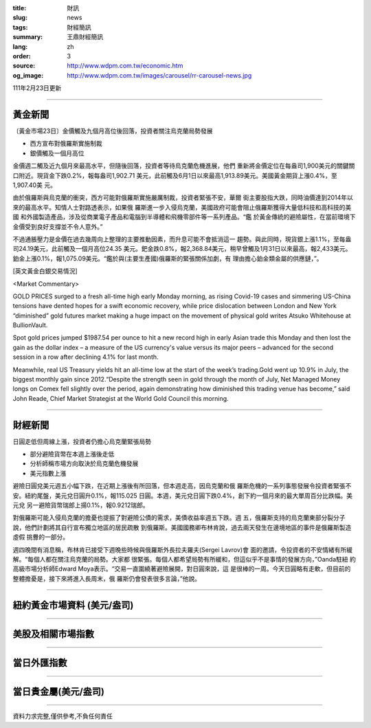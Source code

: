 :title: 財訊
:slug: news
:tags: 財經簡訊
:summary: 王鼎財經簡訊
:lang: zh
:order: 3
:source: http://www.wdpm.com.tw/economic.htm
:og_image: http://www.wdpm.com.tw/images/carousel/rr-carousel-news.jpg

111年2月23日更新

----

黃金新聞
++++++++

〔黃金市場23日〕金價觸及九個月高位後回落，投資者關注烏克蘭局勢發展

* 西方宣布對俄羅斯實施制裁
* 銀價觸及一個月高位

金價週二觸及近九個月來最高水平，但隨後回落，投資者等待烏克蘭危機進展，他們
重新將金價定位在每盎司1,900美元的關鍵關口附近。現貨金下跌0.2%，報每盎司1,902.71
美元，此前觸及6月1日以來最高1,913.89美元。美國黃金期貨上漲0.4%，至1,907.40美
元。

由於俄羅斯與烏克蘭的衝突，西方可能對俄羅斯實施嚴厲制裁，投資者緊張不安，華爾
街主要股指大跌，同時油價達到2014年以來的最高水平。知情人士對路透表示，如果俄
羅斯進一步入侵烏克蘭，美國政府可能會阻止俄羅斯獲得大量低科技和高科技的美國
和外國製造產品，涉及從商業電子產品和電腦到半導體和飛機零部件等一系列產品。“鑑
於黃金傳統的避險屬性，在當前環境下金價受到良好支撐並不令人意外。”

不過通脹壓力是金價在過去幾周向上整理的主要推動因素，而升息可能不會抵消這一
趨勢。與此同時，現貨銀上漲1.1%，至每盎司24.19美元，此前觸及一個月高位24.35
美元。鈀金跌0.8%，報2,368.84美元，稍早曾觸及1月31日以來最高，報2,433美元。
鉑金上漲0.1%，報1,075.09美元。“鑑於與(主要生產國)俄羅斯的緊張關係加劇，有
理由擔心鉑金類金屬的供應鏈，”。





[英文黃金白銀交易情況]

<Market Commentary>

GOLD PRICES surged to a fresh all-time high early Monday morning, as 
rising Covid-19 cases and simmering US-China tensions have dented hopes 
for a swift economic recovery, while price dislocation between London and 
New York “diminished” gold futures market making a huge impact on the 
movement of physical gold writes Atsuko Whitehouse at BullionVault.
 
Spot gold prices jumped $1987.54 per ounce to hit a new record high in 
early Asian trade this Monday and then lost the gain as the dollar 
index – a measure of the US currency's value versus its major 
peers – advanced for the second session in a row after declining 4.1% 
for last month.
 
Meanwhile, real US Treasury yields hit an all-time low at the start of 
the week’s trading.Gold went up 10.9% in July, the biggest monthly gain 
since 2012.“Despite the strength seen in gold through the month of July, 
Net Managed Money longs on Comex fell slightly over the period, again 
demonstrating how diminished this trading venue has become,” said John 
Reade, Chief Market Strategist at the World Gold Council this morning.

----

財經新聞
++++++++
日圓走低但周線上漲，投資者仍擔心烏克蘭緊張局勢

* 部分避險貨幣在本週上漲後走低
* 分析師稱市場方向取決於烏克蘭危機發展
* 美元指數上漲

避險日圓兌美元週五小幅下跌，在近期上漲後有所回落，但本週走高，因烏克蘭和俄
羅斯危機的一系列事態發展令投資者緊張不安。紐約尾盤，美元兌日圓升0.1%，報115.025
日圓。本週，美元兌日圓下跌0.4%，創下約一個月來的最大單周百分比跌幅。美元兌
另一避險貨幣瑞郎上揚0.1%，報0.9212瑞郎。

對俄羅斯可能入侵烏克蘭的擔憂也提振了對避險公債的需求，美債收益率週五下跌。週
五，俄羅斯支持的烏克蘭東部分裂分子說，他們計劃將其自行宣布獨立地區的居民疏散
到俄羅斯。美國國務卿布林肯說，過去兩天發生在邊境地區的事件是俄羅斯製造虛假
挑釁的一部分。

週四晚間有消息稱，布林肯已接受下週晚些時候與俄羅斯外長拉夫羅夫(Sergei Lavrov)會
面的邀請，令投資者的不安情緒有所緩解。“每個人都在關注烏克蘭的局勢。大家都
很緊張。每個人都希望局勢有所緩和，但這似乎不是事情的發展方向，”Oanda駐紐
約高級市場分析師Edward Moya表示。“交易一直圍繞著避險展開，對日圓來說，這
是很棒的一周。今天日圓略有走軟，但目前的整體擔憂是，接下來將進入長周末，俄
羅斯仍會發表很多言論，”他說。


         

----

紐約黃金市場資料 (美元/盎司)
++++++++++++++++++++++++++++

.. raw:: html

  <A HREF="http://www.kitco.com/connecting.html">
  <IMG SRC="http://www.kitconet.com/images/quotes_4b2.gif" BORDER="0" ALT="[Most Recent Quotes from www.kitco.com]">
  </A>

----

美股及相關市場指數
++++++++++++++++++

.. raw:: html

  <!-- TradingView Widget BEGIN -->
  <div class="tradingview-widget-container">
    <div class="tradingview-widget-container__widget"></div>
    <div class="tradingview-widget-copyright"><a href="https://tw.tradingview.com/markets/indices/" rel="noopener" target="_blank"><span class="blue-text">指數行情</span></a>由TradingView提供</div>
    <script type="text/javascript" src="https://s3.tradingview.com/external-embedding/embed-widget-market-quotes.js" async>
    {
    "title": "指數",
    "width": 770,
    "height": 450,
    "locale": "zh_TW",
    "symbolsGroups": [
      {
        "name": "美國和加拿大",
        "symbols": [
          {
            "name": "FOREXCOM:SPXUSD",
            "displayName": "標準普爾500"
          },
          {
            "name": "FOREXCOM:NSXUSD",
            "displayName": "納斯達克100指數"
          },
          {
            "name": "CME_MINI:ES1!",
            "displayName": "E-迷你 標普指數期貨"
          },
          {
            "name": "INDEX:DXY",
            "displayName": "美元指數"
          },
          {
            "name": "FOREXCOM:DJI",
            "displayName": "道瓊斯 30"
          }
        ]
      },
      {
        "name": "歐洲",
        "symbols": [
          {
            "name": "INDEX:SX5E",
            "displayName": "歐元藍籌50"
          },
          {
            "name": "FOREXCOM:UKXGBP",
            "displayName": "富時100"
          },
          {
            "name": "INDEX:DEU30",
            "displayName": "德國DAX指數"
          },
          {
            "name": "INDEX:CAC40",
            "displayName": "法國 CAC 40 指數"
          },
          {
            "name": "INDEX:SMI"
          }
        ]
      },
      {
        "name": "亞太",
        "symbols": [
          {
            "name": "INDEX:NKY",
            "displayName": "日經225"
          },
          {
            "name": "INDEX:HSI",
            "displayName": "恆生"
          },
          {
            "name": "BSE:SENSEX",
            "displayName": "印度孟買指數"
          },
          {
            "name": "BSE:BSE500"
          },
          {
            "name": "INDEX:KSIC",
            "displayName": "韓國Kospi綜合指數"
          }
        ]
      }
    ],
    "colorTheme": "light"
  }
    </script>
  </div>
  <!-- TradingView Widget END -->

----

當日外匯指數
++++++++++++

.. raw:: html

  <!-- TradingView Widget BEGIN -->
  <div class="tradingview-widget-container">
    <div class="tradingview-widget-container__widget"></div>
    <div class="tradingview-widget-copyright"><a href="https://tw.tradingview.com/markets/currencies/forex-cross-rates/" rel="noopener" target="_blank"><span class="blue-text">外匯匯率</span></a>由TradingView提供</div>
    <script type="text/javascript" src="https://s3.tradingview.com/external-embedding/embed-widget-forex-cross-rates.js" async>
    {
    "width": "100%",
    "height": "100%",
    "currencies": [
      "EUR",
      "USD",
      "JPY",
      "GBP",
      "CNY",
      "TWD"
    ],
    "isTransparent": false,
    "colorTheme": "light",
    "locale": "zh_TW"
  }
    </script>
  </div>
  <!-- TradingView Widget END -->

----

當日貴金屬(美元/盎司)
+++++++++++++++++++++

.. raw:: html 

  <A HREF="http://www.kitco.com/connecting.html">
  <IMG SRC="http://www.kitconet.com/images/quotes_7a.gif" BORDER="0" ALT="[Most Recent Quotes from www.kitco.com]">
  </A>

----

資料力求完整,僅供參考,不負任何責任
